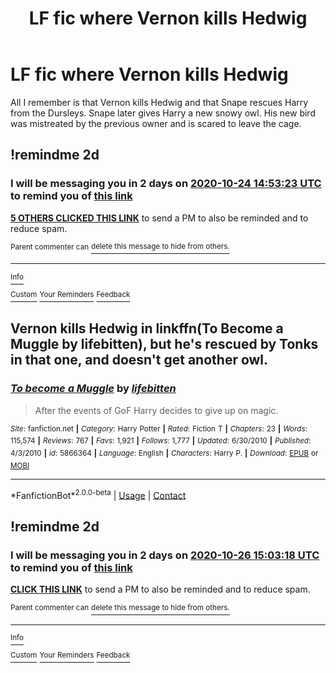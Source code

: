 #+TITLE: LF fic where Vernon kills Hedwig

* LF fic where Vernon kills Hedwig
:PROPERTIES:
:Author: Opposite-Sentence462
:Score: 12
:DateUnix: 1603372487.0
:DateShort: 2020-Oct-22
:END:
All I remember is that Vernon kills Hedwig and that Snape rescues Harry from the Dursleys. Snape later gives Harry a new snowy owl. His new bird was mistreated by the previous owner and is scared to leave the cage.


** !remindme 2d
:PROPERTIES:
:Author: ceplma
:Score: 2
:DateUnix: 1603378403.0
:DateShort: 2020-Oct-22
:END:

*** I will be messaging you in 2 days on [[http://www.wolframalpha.com/input/?i=2020-10-24%2014:53:23%20UTC%20To%20Local%20Time][*2020-10-24 14:53:23 UTC*]] to remind you of [[https://np.reddit.com/r/HPfanfiction/comments/jfze7t/lf_fic_where_vernon_kills_hedwig/g9nhuge/?context=3][*this link*]]

[[https://np.reddit.com/message/compose/?to=RemindMeBot&subject=Reminder&message=%5Bhttps%3A%2F%2Fwww.reddit.com%2Fr%2FHPfanfiction%2Fcomments%2Fjfze7t%2Flf_fic_where_vernon_kills_hedwig%2Fg9nhuge%2F%5D%0A%0ARemindMe%21%202020-10-24%2014%3A53%3A23%20UTC][*5 OTHERS CLICKED THIS LINK*]] to send a PM to also be reminded and to reduce spam.

^{Parent commenter can} [[https://np.reddit.com/message/compose/?to=RemindMeBot&subject=Delete%20Comment&message=Delete%21%20jfze7t][^{delete this message to hide from others.}]]

--------------

[[https://np.reddit.com/r/RemindMeBot/comments/e1bko7/remindmebot_info_v21/][^{Info}]]

[[https://np.reddit.com/message/compose/?to=RemindMeBot&subject=Reminder&message=%5BLink%20or%20message%20inside%20square%20brackets%5D%0A%0ARemindMe%21%20Time%20period%20here][^{Custom}]]
[[https://np.reddit.com/message/compose/?to=RemindMeBot&subject=List%20Of%20Reminders&message=MyReminders%21][^{Your Reminders}]]
[[https://np.reddit.com/message/compose/?to=Watchful1&subject=RemindMeBot%20Feedback][^{Feedback}]]
:PROPERTIES:
:Author: RemindMeBot
:Score: 2
:DateUnix: 1603378774.0
:DateShort: 2020-Oct-22
:END:


** Vernon kills Hedwig in linkffn(To Become a Muggle by lifebitten), but he's rescued by Tonks in that one, and doesn't get another owl.
:PROPERTIES:
:Author: steve_wheeler
:Score: 1
:DateUnix: 1603490655.0
:DateShort: 2020-Oct-24
:END:

*** [[https://www.fanfiction.net/s/5866364/1/][*/To become a Muggle/*]] by [[https://www.fanfiction.net/u/2197105/lifebitten][/lifebitten/]]

#+begin_quote
  After the events of GoF Harry decides to give up on magic.
#+end_quote

^{/Site/:} ^{fanfiction.net} ^{*|*} ^{/Category/:} ^{Harry} ^{Potter} ^{*|*} ^{/Rated/:} ^{Fiction} ^{T} ^{*|*} ^{/Chapters/:} ^{23} ^{*|*} ^{/Words/:} ^{115,574} ^{*|*} ^{/Reviews/:} ^{767} ^{*|*} ^{/Favs/:} ^{1,921} ^{*|*} ^{/Follows/:} ^{1,777} ^{*|*} ^{/Updated/:} ^{6/30/2010} ^{*|*} ^{/Published/:} ^{4/3/2010} ^{*|*} ^{/id/:} ^{5866364} ^{*|*} ^{/Language/:} ^{English} ^{*|*} ^{/Characters/:} ^{Harry} ^{P.} ^{*|*} ^{/Download/:} ^{[[http://www.ff2ebook.com/old/ffn-bot/index.php?id=5866364&source=ff&filetype=epub][EPUB]]} ^{or} ^{[[http://www.ff2ebook.com/old/ffn-bot/index.php?id=5866364&source=ff&filetype=mobi][MOBI]]}

--------------

*FanfictionBot*^{2.0.0-beta} | [[https://github.com/FanfictionBot/reddit-ffn-bot/wiki/Usage][Usage]] | [[https://www.reddit.com/message/compose?to=tusing][Contact]]
:PROPERTIES:
:Author: FanfictionBot
:Score: 1
:DateUnix: 1603490678.0
:DateShort: 2020-Oct-24
:END:


** !remindme 2d
:PROPERTIES:
:Author: KnightlyRevival306
:Score: 1
:DateUnix: 1603551798.0
:DateShort: 2020-Oct-24
:END:

*** I will be messaging you in 2 days on [[http://www.wolframalpha.com/input/?i=2020-10-26%2015:03:18%20UTC%20To%20Local%20Time][*2020-10-26 15:03:18 UTC*]] to remind you of [[https://np.reddit.com/r/HPfanfiction/comments/jfze7t/lf_fic_where_vernon_kills_hedwig/g9x168d/?context=3][*this link*]]

[[https://np.reddit.com/message/compose/?to=RemindMeBot&subject=Reminder&message=%5Bhttps%3A%2F%2Fwww.reddit.com%2Fr%2FHPfanfiction%2Fcomments%2Fjfze7t%2Flf_fic_where_vernon_kills_hedwig%2Fg9x168d%2F%5D%0A%0ARemindMe%21%202020-10-26%2015%3A03%3A18%20UTC][*CLICK THIS LINK*]] to send a PM to also be reminded and to reduce spam.

^{Parent commenter can} [[https://np.reddit.com/message/compose/?to=RemindMeBot&subject=Delete%20Comment&message=Delete%21%20jfze7t][^{delete this message to hide from others.}]]

--------------

[[https://np.reddit.com/r/RemindMeBot/comments/e1bko7/remindmebot_info_v21/][^{Info}]]

[[https://np.reddit.com/message/compose/?to=RemindMeBot&subject=Reminder&message=%5BLink%20or%20message%20inside%20square%20brackets%5D%0A%0ARemindMe%21%20Time%20period%20here][^{Custom}]]
[[https://np.reddit.com/message/compose/?to=RemindMeBot&subject=List%20Of%20Reminders&message=MyReminders%21][^{Your Reminders}]]
[[https://np.reddit.com/message/compose/?to=Watchful1&subject=RemindMeBot%20Feedback][^{Feedback}]]
:PROPERTIES:
:Author: RemindMeBot
:Score: 1
:DateUnix: 1603552059.0
:DateShort: 2020-Oct-24
:END:
